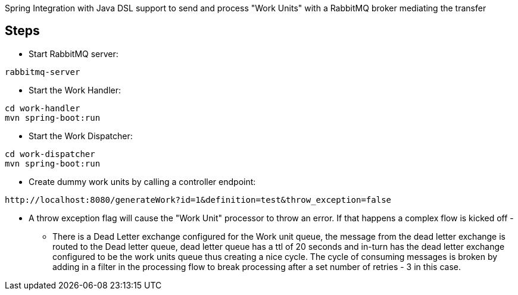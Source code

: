 Spring Integration with Java DSL support to send and process "Work Units" with a RabbitMQ broker mediating the transfer

== Steps

* Start RabbitMQ server:

[source]
----
rabbitmq-server
----


* Start the Work Handler:

[source]
----
cd work-handler
mvn spring-boot:run
----

* Start the Work Dispatcher:

[source]
----
cd work-dispatcher
mvn spring-boot:run
----


* Create dummy work units by calling a controller endpoint:

[source]
----
http://localhost:8080/generateWork?id=1&definition=test&throw_exception=false
----

* A throw exception flag will cause the "Work Unit" processor to throw an error. If that happens a complex flow is kicked off -

- There is a Dead Letter exchange configured for the Work unit queue, the message from the dead letter exchange is routed to
the Dead letter queue, dead letter queue has a ttl of 20 seconds and in-turn has the dead letter exchange configured to be the work units queue thus creating a nice cycle.
The cycle of consuming messages is broken by adding in a filter in the processing flow to break processing after a set number of retries - 3 in this case.

